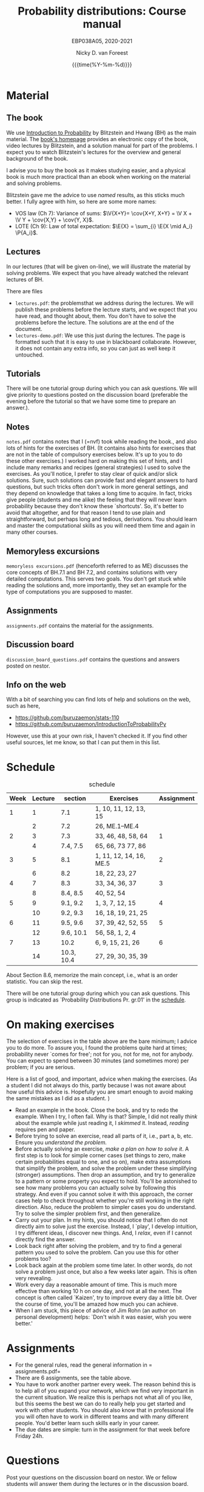 #+title:   Probability distributions: Course manual
#+SUBTITLE: EBP038A05, 2020-2021
#+author: Nicky D. van Foreest
#+date: {{{time(%Y-%m-%d)}}}

#+STARTUP: indent
#+STARTUP: overview
#+OPTIONS:  toc:t num:t
#+OPTIONS: H:5

#+LATEX_HEADER: \usepackage{a4wide}
#+LATEX_HEADER: \usepackage[english]{babel}
#+LATEX_HEADER: \usepackage{mathpazo}
#+LaTeX_HEADER: \usepackage{mathtools,amsthm,amssymb,amsmath}
#+LaTeX_HEADER: \renewcommand{\P}[1]{\,\mathsf{P}\left[#1\right]}
#+LaTeX_HEADER: \newcommand{\E}[1]{\,\mathsf{E}\/\left[#1\right]}
#+LaTeX_HEADER: \newcommand{\V}[1]{\,\mathsf{V}\left[#1\right]}
#+LaTeX_HEADER: \newcommand{\cov}[1]{\,\mathsf{Cov}\left[#1\right]}

* Material

** The book

We use [[https://projects.iq.harvard.edu/stat110/home][Introduction to Probability]] by Blitzstein and Hwang (BH) as the main material.
The [[https://projects.iq.harvard.edu/stat110/home][book's homepage]] provides an electronic copy of the book, video lectures by Blitzstein, and a solution manual for part of the problems.
I expect you to watch Blitzstein's lectures for the overview and general background of the book.

I advise you to buy the book as it makes studying easier, and a physical book is much more  practical than an ebook when working on the material and solving problems.

Blitzstein gave me  the advice to use /named/ results, as this sticks much better. I fully agree with him, so here are some more names:
- VOS law (Ch 7): Variance of sums: $\V{X+Y}= \cov{X+Y, X+Y} = \V X + \V Y + \cov{X,Y} + \cov{Y, X}$.
- LOTE  (Ch 9):  Law of total expectation: $\E{X} = \sum_{i} \E{X \mid A_i} \P{A_i}$.

** Lectures

In our lectures (that will be given on-line), we will illustrate the material by solving problems.
We expect that you have already watched the relevant lectures of BH.

There are files
- =lectures.pdf=: the problemsthat we address during the lectures. We will publish these problems  before the lecture starts, and we expect that you have read, and thought about, them.  You don't have to solve the problems before the lecture.  The  solutions are at the end of the document.
- =lectures-demo.pdf=: We use this just during the lectures. The page is formatted such that it is easy to use in blackboard collaborate. However, it does not contain any extra info, so you can just as well keep it untouched.

** Tutorials
There will be one tutorial group during which you can ask questions. We will give priority to questions posted on the discussion board (preferable the evening before the tutorial so that we have some time to prepare an answer.).

** Notes

=notes.pdf= contains notes that I (=nvf) took while reading the book., and also lots of hints for the exercises of BH.
(It contains also hints for exercises that are not in the table of compulsory exercises below.
It's up to you to do these other exercises.)
I worked hard on making this set of hints, and I include many remarks and recipes (general strategies) I used to solve the exercises.
As you'll notice, I prefer to stay clear of quick and/or slick solutions.
Sure, such solutions can provide fast and elegant answers to hard questions, but such tricks often don't work in more general settings, and they depend on knowledge that takes a long time to acquire.
In fact, tricks give people (students and me alike) the feeling that they will never learn probability because they don't know these `shortcuts'.
So, it's better to avoid that altogether, and for that reason I tend to use plain and straightforward, but perhaps long and tedious, derivations.
You should learn and master the computational skills as you will need them time and again in many other courses.

** Memoryless excursions

=memoryless excursions.pdf= (henceforth referred to as ME) discusses the core concepts of BH.7.1 and BH 7.2, and contains solutions with very detailed computations.
This serves two goals. You don't get stuck while reading the solutions and, more importantly, they set an example for the type of computations you are supposed to master.

** Assignments

=assignments.pdf= contains the material for the assignments.

** Discussion board
=discussion_board_questions.pdf= contains the questions and answers posted on nestor.

** Info on the web

With a bit of searching you can find lots of help and solutions on the web, such as here,
- [[https://github.com/buruzaemon/stats-110]]
- https://github.com/buruzaemon/IntroductionToProbabilityPy
However, use this at your own risk, I haven't checked it. If you find other useful sources, let me know, so that I can put them in this list.


* Schedule


#+CAPTION: schedule
| Week | Lecture | section    | Exercises               | Assignment |
|------+---------+------------+-------------------------+------------|
|    1 |       1 | 7.1        | 1, 10, 11, 12, 13, 15   |            |
|      |       2 | 7.2        | 26,  ME.1--ME.4         |            |
|------+---------+------------+-------------------------+------------|
|    2 |       3 | 7.3        | 33, 46, 48, 58, 64      |          1 |
|      |       4 | 7.4, 7.5   | 65, 66, 73 77, 86       |            |
|------+---------+------------+-------------------------+------------|
|    3 |       5 | 8.1        | 1, 11, 12, 14, 16, ME.5 |          2 |
|      |       6 | 8.2        | 18, 22, 23, 27          |            |
|------+---------+------------+-------------------------+------------|
|    4 |       7 | 8.3        | 33, 34, 36, 37          |          3 |
|      |       8 | 8.4, 8.5   | 40, 52, 54              |            |
|------+---------+------------+-------------------------+------------|
|    5 |       9 | 9.1, 9.2   | 1, 3, 7, 12, 15         |          4 |
|      |      10 | 9.2, 9.3   | 16, 18, 19, 21, 25      |            |
|------+---------+------------+-------------------------+------------|
|    6 |      11 | 9.5, 9.6   | 37, 39, 42, 52, 55      |          5 |
|      |      12 | 9.6, 10.1  | 56, 58, 1, 2, 4         |            |
|------+---------+------------+-------------------------+------------|
|    7 |      13 | 10.2       | 6, 9, 15, 21, 26        |          6 |
|      |      14 | 10.3, 10.4 | 27, 29, 30, 35, 39      |            |
|------+---------+------------+-------------------------+------------|

About  Section 8.6, memorize the main concept, i.e., what is an order statistic. You can skip the rest.

There will be one tutorial group during which you can ask questions. This group is indicated as `Probability Distributions Pr. gr.01' in the [[https://rooster.rug.nl/#/en/current/schedule/course-EBP038A05%257D%257Bschedule&course-EBP038A05][schedule]].



* On making exercises

The selection of exercises in the table above are the bare minimum; I advice you to do more.
To assure you, I found the problems quite hard at times; probability never `comes for free'; not for you, not for me, not for anybody.
You can expect to spend between 30 minutes (and sometimes more) per problem; if you are serious.


Here is a list of good, and important, advice when making the exercises.
(As a student I did not always do this, partly because I was not aware about how useful this advice is. Hopefully you are smart enough to avoid making the same mistakes as I did as a student.
)
- Read an example in the book. Close the book, and try to redo the example. When I try, I often fail. Why is that? Simple, I did not really /think/ about the example while just reading it, I /skimmed/ it.  Instead, /reading/ requires pen and paper.
- Before trying to solve an exercise, read all parts of it, i.e., part a, b, etc. Ensure you /understand the problem./
- Before actually solving  an exercise, /make a plan on how to solve it/. A first step is to look for simple corner cases (set things to zero, make certain probabilities equal to one, and so on), make extra assumptions that simplify the problem, and solve the problem under these simplifying (stronger) assumptions. Then drop an assumption, and try to generalize to a pattern or some property you expect to hold. You'll be astonished to see how many problems you can actually solve by following this strategy. And even if you cannot solve it with this approach, the corner cases help to check throughout whether you're still working in the right direction. Also, reduce the problem to simpler cases you do understand. Try to solve the simpler problem first, and then generalize.
- Carry out your plan. In my hints, you should notice that I often do not directly aim to solve just the exercise. Instead, I `play', I develop intuition, I try different ideas, I discover new things. And, I /relax/, even if I cannot directly find the answer.
- Look back right after solving the problem, and try to find a general pattern you used to solve the problem. Can you use this for other problems too?
- Look back again at the problem some time later. In other words, do not solve  a problem just once, but also a few weeks later again. This is often very revealing.
- Work every day a reasonable amount of time. This is much more effective than working 10 h on one day, and not at all the next. The concept is often called `Kaizen', try to improve every day a little bit. Over the course of time, you'll be amazed how much you can achieve.
- When I am stuck, this piece of advice of Jim Rohn (an author on personal development) helps: `Don't wish it was easier, wish you were better.'


* Assignments

- For the general rules, read the general information in = assignments.pdf=
- There are 6 assignments, see the table above.
- You have to work another partner  every week. The reason behind this is to help all of you expand your network, which we find very important in the current situation. We realize this is perhaps not what all of you like, but this seems the best we can do to really help you get started and work with other students. You should also know that in professional life you will often have to work in different teams and with many different people. You'd better learn such skills early in your career.
- The due dates are  simple: turn in the assignment for that week  before Friday 24h.

* Questions

Post your questions on the discussion board on nestor.
We or fellow students will answer them during the lectures or in the discussion board.

* Exam

The exam will be a timed online exam.

We use the problems of BH, the ME, and the ones indicated in the assignments as inspiration.
Hence, these problems are at about exam level.

At the exam we will pay attention to details and computational errors. Why? Because /You should learn to check/.
One reason for this is that checks require the application of many different methods and strategies to solve probability problems.
Hence, you will look at the same problem from different angles, so that you learn a lot.
A second reason is that not checking thoroughly is, simply put, unacceptable.
To see why, consider this example:  you bring your car to a mechanic to have the tires changed.
The mechanic is too lazy to check whether the bolts are tight.
As a result, you get an accident, and when you wake up in hospital, your left arm has to be amputated.
The anesthesiologist does not see the need to check the type of anesthetic nor the dose you need, so you kidneys are permanently damaged.
The surgeon prefers to take a few beers before the operation starts, rather than checking what body part to amputate, so s/he removes your right leg instead of your left arm.
The nurses are busy with their phones during the operation, because they find check work sooo boring\ldots Other example, the programs by which your pension is computed over the years is extremely buggy, because the programmer did not like writing tests for the code.
As a result, your lose 500 000 Euro on your final pension.
I guess you get the point by now.
As all people, /you/ find it /unacceptable/ when the mechanic, surgeon, and so on, don't check their work.
Well, the same principle applies to you.
Not checking is unacceptable, for you, for me, for anybody

* Work load

The estimated work load is as in the table.

| Activity               | Load           | Hours |
|------------------------+----------------+-------|
| Lectures by Blitzstein | $14\times 1.5$ |    21 |
| Lectures by us         | $14\times 1$   |    14 |
| Study book             | $14\times 2$   |    28 |
| Assignments book       | $6\times 2$    |    28 |
| Exercises              | $14\times 3$   |    42 |
| Exam                   |                |     3 |
|------------------------+----------------+-------|
| Total                  |                |   136 |
#+TBLFM: @8$3=vsum(@2..@-1)

* Grading

For each assignment you have to turn in parts 1, 2, and 3, i.e.
the parts that are below and at exam level and the coding skills.
You are allowed to skip part 4, the challenges.
Each assignment will be graded as a `real bad', `insufficient', `sufficient', `good', or `excellent', which in numbers comes down to 1, 4, 6, 8, or 10.
If you skip the challenges, the highest grade you can get is a `good'.
For an `excellent' you have to do all parts of the assignment (and have the right answers).
If you don't turn in an assignment, the grade will default to 1.


Let $a=\sum_{i=1}^6 a_{i}/6$ where $a_i$ is the grade of your  \(i\)th assignment.
Let $e$ be your grade for the exam or the resit.
Then we compute your final grade $g$ with the code:
#+begin_src python
def compute_grade(a, e):
    if e < 5:
        g = e
    elif a >= 6:
        g = max(0.75 * e + 0.25 * a, e)
    else:
        g = 0.75 * e + 0.25 * a

    return int(g + 0.5) # rounding
#+end_src
It is intentional that if you do a lousy job on the assignments, your final grade $g$ is most surely lower than your exam grade $e$.

* Contact info

- [[https://www.rug.nl/staff/n.d.van.foreest/][Nicky van Foreest]] (coordinator)
- [[https://www.rug.nl/staff/e.r.van.beesten/?lang=en][Ruben van Beesten]]
- Teaching assistants



* Interesting other literature

There are a number of books that you might like too. (From experience I can tell that reading different types of explanation can be very helpful.)
1. [[https://faculty.math.illinois.edu/~r-ash/BPT.html][R.B. Ash]]: Basic probability theory, free online
2. [[https://math.dartmouth.edu/~prob/prob/prob.pdf][C.M. Grinsted and J. Laurie Snell]]: Introduction to probability, also free online
3. F.M. Dekking, et al.: A Modern Introduction to Probability and Statistics, Understanding Why and How.

After the course you might be interested in the following two books that I liked a lot.
1. D.V. Lindley, Understanding Uncertainty. This book explains why probability theory is the way it is. There are three rules that any coherent system of probabilities has to satisfy.
   1. For any event $E$, $\P{E} \in [0,1]$;
   2. $\P{E \text{ or } F} = \P{E} + \P{F} - \P{E F}$;
   3. $\P{E F} = \P{F \mid E} \P{E}$.
   If you want to understand probability in terms of betting, any sensible strategy you can imagine should satisfy   these rules, for otherwise people can use arbitrage (an essential idea in the financial theory and asset and option pricing) to consistently make  money from you.
2. E.T. Jaynes, Probability Theory: The Logic of Science. It is hard at times, but very interesting. it discusses  applications and ideas behind probability and statistics, and how to think about these topics as a sensible person (not just as a theoretician).
3. [[https://www.microsoft.com/en-us/research/uploads/prod/2006/01/Bishop-Pattern-Recognition-and-Machine-Learning-2006.pdf][C. Bishop, Pattern Recognition and Machine Learning]]. This is a really nice book on data analysis and  machine learning. After the course you can read the first two chapters. At the end of the master, you can read most of the book.
